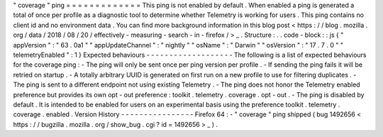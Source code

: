 "
coverage
"
ping
=
=
=
=
=
=
=
=
=
=
=
=
=
This
ping
is
not
enabled
by
default
.
When
enabled
a
ping
is
generated
a
total
of
once
per
profile
as
a
diagnostic
tool
to
determine
whether
Telemetry
is
working
for
users
.
This
ping
contains
no
client
id
and
no
environment
data
.
You
can
find
more
background
information
in
this
blog
post
<
https
:
/
/
blog
.
mozilla
.
org
/
data
/
2018
/
08
/
20
/
effectively
-
measuring
-
search
-
in
-
firefox
/
>
_
.
Structure
:
.
.
code
-
block
:
:
js
{
"
appVersion
"
:
"
63
.
0a1
"
"
appUpdateChannel
"
:
"
nightly
"
"
osName
"
:
"
Darwin
"
"
osVersion
"
:
"
17
.
7
.
0
"
"
telemetryEnabled
"
:
1
}
Expected
behaviours
-
-
-
-
-
-
-
-
-
-
-
-
-
-
-
-
-
-
-
The
following
is
a
list
of
expected
behaviours
for
the
coverage
ping
:
-
The
ping
will
only
be
sent
once
per
ping
version
per
profile
.
-
If
sending
the
ping
fails
it
will
be
retried
on
startup
.
-
A
totally
arbitrary
UUID
is
generated
on
first
run
on
a
new
profile
to
use
for
filtering
duplicates
.
-
The
ping
is
sent
to
a
different
endpoint
not
using
existing
Telemetry
.
-
The
ping
does
not
honor
the
Telemetry
enabled
preference
but
provides
its
own
opt
-
out
preference
:
toolkit
.
telemetry
.
coverage
.
opt
-
out
.
-
The
ping
is
disabled
by
default
.
It
is
intended
to
be
enabled
for
users
on
an
experimental
basis
using
the
preference
toolkit
.
telemetry
.
coverage
.
enabled
.
Version
History
-
-
-
-
-
-
-
-
-
-
-
-
-
-
-
-
Firefox
64
:
-
"
coverage
"
ping
shipped
(
bug
1492656
<
https
:
/
/
bugzilla
.
mozilla
.
org
/
show_bug
.
cgi
?
id
=
1492656
>
_
)
.
